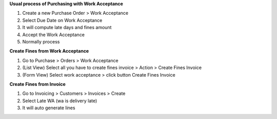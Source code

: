 **Usual process of Purchasing with Work Acceptance**

#. Create a new Purchase Order > Work Acceptance
#. Select Due Date on Work Acceptance
#. It will compute late days and fines amount
#. Accept the Work Acceptance
#. Normally process


**Create Fines from Work Acceptance**

#. Go to Purchase > Orders > Work Acceptance
#. (List View) Select all you have to create fines invoice > Action > Create Fines Invoice
#. (Form View) Select work acceptance > click button Create Fines Invoice

**Create Fines from Invoice**

#. Go to Invoicing > Customers > Invoices > Create
#. Select Late WA (wa is delivery late)
#. It will auto generate lines
